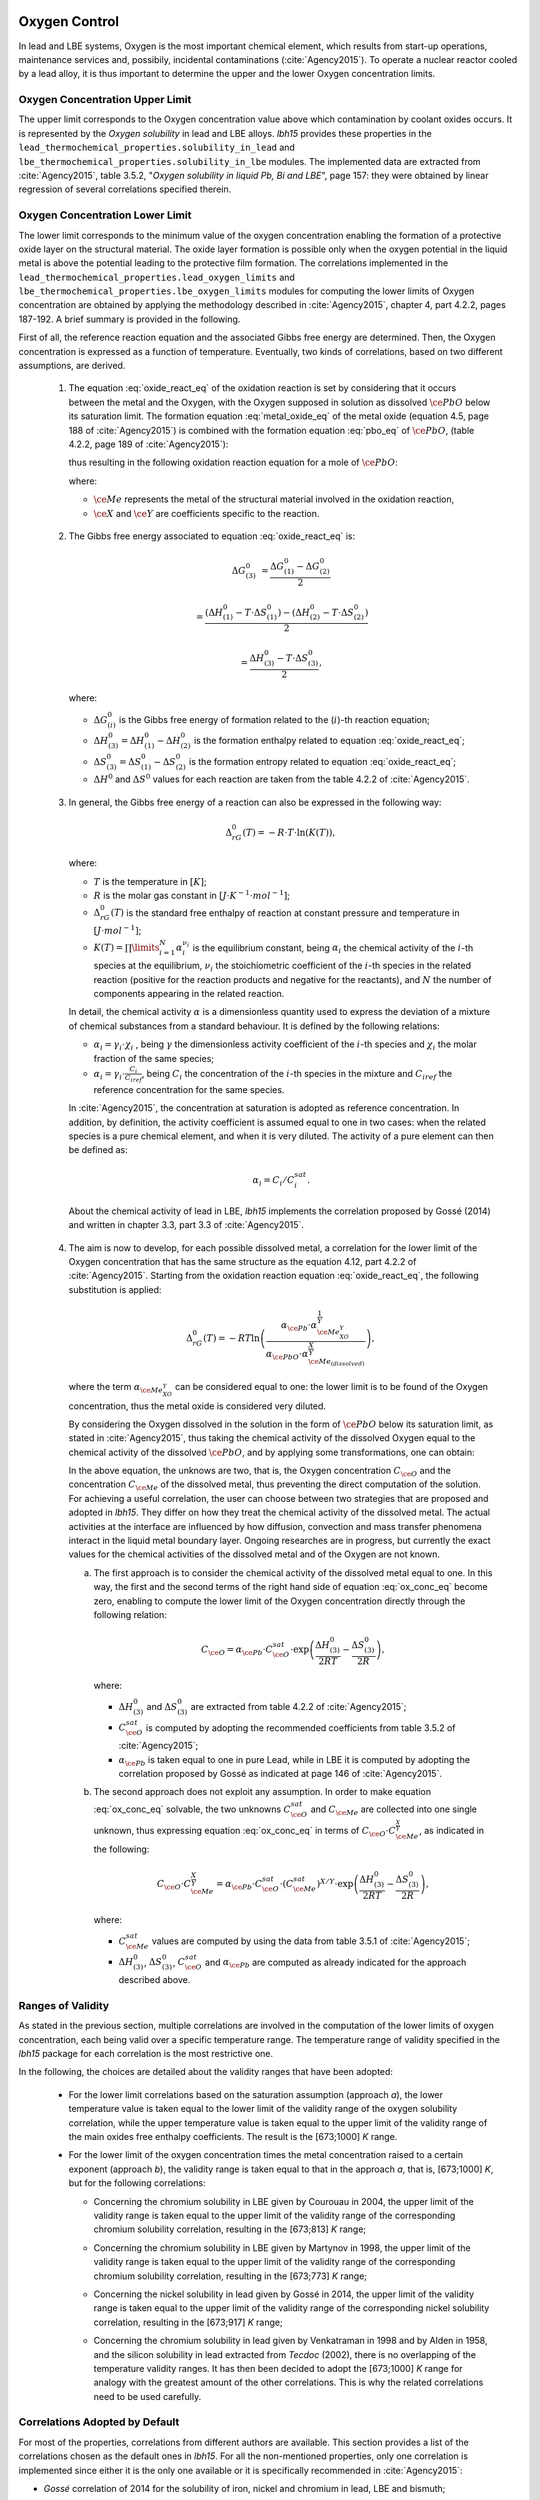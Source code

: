 .. _oxygen-control:

++++++++++++++
Oxygen Control
++++++++++++++

In lead and LBE systems, Oxygen is the most important chemical element, which results
from start-up operations, maintenance services and, possibily, incidental contaminations (:cite:`Agency2015`).
To operate a nuclear reactor cooled by a lead alloy, it is thus important to
determine the upper and the lower Oxygen concentration limits.

.. _ Oxygen concentration upper limit:

Oxygen Concentration Upper Limit
================================

The upper limit corresponds to the Oxygen concentration value above which contamination by coolant oxides occurs.
It is represented by the *Oxygen solubility* in lead and LBE alloys. *lbh15* provides
these properties in the ``lead_thermochemical_properties.solubility_in_lead``
and ``lbe_thermochemical_properties.solubility_in_lbe`` modules.
The implemented data are extracted from :cite:`Agency2015`, table 3.5.2,
"*Oxygen solubility in liquid Pb, Bi and LBE*", page 157: they were obtained by linear regression of
several correlations specified therein.

.. _ Oxygen concentration lower limit:

Oxygen Concentration Lower Limit
================================

The lower limit corresponds to the minimum value of the oxygen concentration enabling the formation of a protective oxide layer on the structural material.
The oxide layer formation is possible only when the oxygen potential in the liquid metal is above the
potential leading to the protective film formation. The correlations implemented in the
``lead_thermochemical_properties.lead_oxygen_limits`` and ``lbe_thermochemical_properties.lbe_oxygen_limits``
modules for computing the lower limits of Oxygen concentration are obtained by applying the methodology
described in :cite:`Agency2015`, chapter 4, part 4.2.2, pages 187-192. A brief summary is provided in the following.

First of all, the reference reaction equation and the associated Gibbs free energy are determined. Then, the Oxygen
concentration is expressed as a function of temperature. Eventually, two kinds of correlations, based on two different
assumptions, are derived.

..

  1. The equation :eq:`oxide_react_eq` of the oxidation reaction is set by considering that it occurs
     between the metal and the Oxygen, with the Oxygen supposed in solution as dissolved :math:`\ce{PbO}` below its saturation limit.
     The formation equation :eq:`metal_oxide_eq` of the metal oxide (equation 4.5, page 188 of :cite:`Agency2015`) is combined with the formation
     equation :eq:`pbo_eq` of :math:`\ce{PbO}`, (table 4.2.2, page 189 of :cite:`Agency2015`):

     .. math:: \ce{\frac{2X}{Y}Me_{\left(dissolved\right)} + O_{2\left(dissolved\right)} -> \frac{2}{Y}Me_XO_Y}
      :label: metal_oxide_eq

     .. math:: \ce{2Pb + O_2 -> 2PbO}
      :label: pbo_eq

     thus resulting in the following oxidation reaction equation for a mole of :math:`\ce{PbO}`:

     .. math:: \ce{\frac{X}{Y}Me_{\left( dissolved \right)} + O_{\left(dissolved\right)} + PbO -> \frac{1}{Y}Me_XO_Y + Pb + O}
      :label: oxide_react_eq

     where:

     - :math:`\ce{Me}` represents the metal of the structural material involved in the oxidation reaction,
     - :math:`\ce{X}` and :math:`\ce{Y}` are coefficients specific to the reaction.

..

  2. The Gibbs free energy associated to equation :eq:`oxide_react_eq` is:

     .. math::
      \Delta G^0_{\left(3\right)} & = \frac{\Delta G^0_{\left(1\right)}-\Delta G^0_{\left(2\right)}}{2}

      & = \frac{\left(\Delta H^0_{\left(1\right)}-T\cdot\Delta S^0_{\left(1\right)}\right)-\left(\Delta H^0_{\left(2\right)}-T\cdot\Delta S^0_{\left(2\right)}\right)}{2}

      & = \frac{\Delta H^0_{\left(3\right)}-T\cdot\Delta S^0_{\left(3\right)}}{2},
     
     where:

     - :math:`\Delta G^0_{\left(i\right)}` is the Gibbs free energy of formation related to the (:math:`i`)-th reaction equation;
     - :math:`\Delta H^0_{\left(3\right)} = \Delta H^0_{\left(1\right)}-\Delta H^0_{\left(2\right)}` is the formation enthalpy related to equation :eq:`oxide_react_eq`;
     - :math:`\Delta S^0_{\left(3\right)} =\Delta S^0_{\left(1\right)}-\Delta S^0_{\left(2\right)}` is the formation entropy related to equation :eq:`oxide_react_eq`;
     - :math:`\Delta H^0` and :math:`\Delta S^0` values for each reaction are taken from the table 4.2.2 of :cite:`Agency2015`.

..

  3. In general, the Gibbs free energy of a reaction can also be expressed in the following way:

     .. math:: \Delta_rG^0 \left(T\right) = -R \cdot T \cdot \ln{\left(K \left(T\right)\right)},
      
     where:

     - :math:`T` is the temperature in :math:`\left[K\right]`;

     - :math:`R` is the molar gas constant in :math:`\left[J\cdot K^{-1} \cdot mol^{-1}\right]`;

     - :math:`\Delta_rG^0 \left(T\right)` is the standard free enthalpy of reaction at constant pressure
       and temperature in :math:`\left[J\cdot mol^{-1}\right]`;

     - :math:`K \left(T\right) = \prod\limits_{i=1}^{N} \alpha_i^{\nu_i}` is the equilibrium constant,
       being :math:`\alpha_i` the chemical activity of the :math:`i`-th species at the equilibrium,
       :math:`\nu_i` the stoichiometric coefficient of the :math:`i`-th species in the related reaction
       (positive for the reaction products and negative for the reactants), and :math:`N` the number of
       components appearing in the related reaction.

     In detail, the chemical activity :math:`\alpha` is a dimensionless quantity used to express the deviation
     of a mixture of chemical substances from a standard behaviour. It is defined by the following relations:

     - :math:`\alpha_i = \gamma_i\cdot\chi_i` , being :math:`\gamma` the dimensionless activity coefficient
       of the :math:`i`-th species and :math:`\chi_i` the molar fraction of the same species;

     - :math:`\alpha_i = \gamma_i\cdot\frac{C_i}{C_{iref}}`, being :math:`C_i` the concentration of the
       :math:`i`-th species in the mixture and :math:`C_{iref}` the reference concentration for the same species.

     In :cite:`Agency2015`, the concentration at saturation is adopted as reference concentration. In addition,
     by definition, the activity coefficient is assumed equal to one in two cases: when the related species is a pure chemical
     element, and when it is very diluted. The activity of a pure element can then be defined as:
     
     .. math:: \alpha_i=C_i / C_i^{sat}.

     About the chemical activity of lead in LBE, *lbh15* implements the correlation proposed by Gossé (2014)
     and written in chapter 3.3, part 3.3 of :cite:`Agency2015`.

..

  4. The aim is now to develop, for each possible dissolved metal, a correlation for the lower limit of the
     Oxygen concentration that has the same structure as the equation 4.12, part 4.2.2 of :cite:`Agency2015`. Starting from the
     oxidation reaction equation :eq:`oxide_react_eq`, the following substitution is applied:

     .. math:: \Delta_rG^0 \left( T \right) = -RT\ln{ \left( \frac{\alpha_{\ce{Pb}} \cdot \alpha_{\ce{Me_XO_Y}}^{\frac{1}{Y}}}{\alpha_{\ce{PbO}}\cdot\alpha_{\ce{Me_{\left( dissolved \right)}}}^{\frac{X}{Y}}} \right)},

     where the term :math:`\alpha_{\ce{Me_XO_Y}}` can be considered equal to one: the lower limit is to be found of the Oxygen
     concentration, thus the metal oxide is considered very diluted.

     By considering the Oxygen dissolved in the solution in the form of :math:`\ce{PbO}` below its saturation limit, as stated in :cite:`Agency2015`,
     thus taking the chemical activity of the dissolved Oxygen equal to the chemical activity of the dissolved :math:`\ce{PbO}`, and by
     applying some transformations, one can obtain:

     .. math:: \ln{\left( C_{\ce{O}} \right)} = \frac{X}{Y} \cdot \ln{\left(\frac{C_{\ce{Me}}^{sat}}{C_{\ce{Me}}}\right)} + \frac{\Delta H^0_{\left(3\right)}}{2RT} - \frac{\Delta S^0_{\left(3\right)}}{2R} + \ln{\left(\alpha_{\ce{Pb}} \cdot C_{\ce{O}}^{sat}\right)}.
      :label: ox_conc_eq

     In the above equation, the unknows are two, that is, the Oxygen concentration :math:`C_{\ce{O}}` and the concentration
     :math:`C_{\ce{Me}}` of the dissolved metal, thus preventing the direct computation of the solution. For achieving
     a useful correlation, the user can choose between two strategies that are proposed and adopted in *lbh15*. They differ
     on how they treat the chemical activity of the dissolved metal. The actual activities at the interface are
     influenced by how diffusion, convection and mass transfer phenomena interact in the liquid metal boundary layer.
     Ongoing researches are in progress, but currently the exact values for the chemical activities of the dissolved
     metal and of the Oxygen are not known.

     a. The first approach is to consider the chemical activity of the dissolved metal equal to one.
        In this way, the first and the second terms of the right hand side of equation :eq:`ox_conc_eq` become zero, enabling to
        compute the lower limit of the Oxygen concentration directly through the following relation:

        .. math:: C_{\ce{O}} = \alpha_{\ce{Pb}} \cdot C_{\ce{O}}^{sat} \cdot \exp{\left(\frac{\Delta H^0_{\left(3\right)}}{2RT} - \frac{\Delta S^0_{\left(3\right)}}{2R} \right)},

        where:
  
        - :math:`\Delta H^0_{\left(3\right)}` and :math:`\Delta S^0_{\left(3\right)}` are extracted from table 4.2.2 of :cite:`Agency2015`;

        - :math:`C_{\ce{O}}^{sat}` is computed by adopting the recommended coefficients from table 3.5.2 of :cite:`Agency2015`;

        - :math:`\alpha_{\ce{Pb}}` is taken equal to one in pure Lead, while in LBE it is computed by adopting the
          correlation proposed by Gossé as indicated at page 146 of :cite:`Agency2015`.

     b. The second approach does not exploit any assumption. In order to make equation :eq:`ox_conc_eq` solvable, the two unknowns
        :math:`C_{\ce{O}}^{sat}` and :math:`C_{\ce{Me}}` are collected into one single unknown, thus expressing equation :eq:`ox_conc_eq` in terms
        of :math:`C_{\ce{O}} \cdot C_{\ce{Me}}^{\frac{X}{Y}}`, as indicated in the following:

        .. math:: C_{\ce{O}} \cdot C_{\ce{Me}}^{\frac{X}{Y}} = \alpha_{\ce{Pb}} \cdot C_{\ce{O}}^{sat} \cdot \left(C_{\ce{Me}}^{sat}\right)^{X/Y} \cdot \exp{\left(\frac{\Delta H^0_{\left(3\right)}}{2RT} - \frac{\Delta S^0_{\left(3\right)}}{2R}\right)},

        where:

        - :math:`C_{\ce{Me}}^{sat}` values are computed by using the data from table 3.5.1 of :cite:`Agency2015`;

        - :math:`\Delta H^0_{\left(3\right)}`, :math:`\Delta S^0_{\left(3\right)}`, :math:`C_{\ce{O}}^{sat}` and :math:`\alpha_{\ce{Pb}}` are computed as already
          indicated for the approach described above.

.. _ Ranges of validity:

Ranges of Validity
==================

As stated in the previous section, multiple correlations are involved in the computation of the lower limits of
oxygen concentration, each being valid over a specific temperature range. The temperature range of
validity specified in the *lbh15* package for each correlation is the most restrictive one.

In the following, the choices are detailed about the validity ranges that have been adopted:

  - For the lower limit correlations based on the saturation assumption (approach *a*), the lower temperature
    value is taken equal to the lower limit of the validity range of the oxygen solubility correlation,
    while the upper temperature value is taken equal to the upper limit of the validity range of the main
    oxides free enthalpy coefficients. The result is the [673;1000] *K* range.
  
  ..

  - For the lower limit of the oxygen concentration times the metal concentration raised to a certain exponent (approach *b*),
    the validity range is taken equal to that in the approach *a*, that is, [673;1000] *K*, but for the following correlations:

    - Concerning the chromium solubility in LBE given by Courouau in 2004, the upper limit of the validity range
      is taken equal to the upper limit of the validity range of the corresponding chromium solubility correlation, resulting in the [673;813] *K* range;

    ..

    - Concerning the chromium solubility in LBE given by Martynov in 1998, the upper limit of the validity range
      is taken equal to the upper limit of the validity range of the corresponding chromium solubility correlation, resulting in the [673;773] *K* range;

    ..

    - Concerning the nickel solubility in lead given by Gossé in 2014, the upper limit of the validity range
      is taken equal to the upper limit of the validity range of the corresponding nickel solubility correlation, resulting in the [673;917] *K* range;

    ..
    
    - Concerning the chromium solubility in lead given by Venkatraman in 1998 and by Alden in 1958, and the silicon solubility
      in lead extracted from *Tecdoc* (2002), there is no overlapping of the temperature validity ranges. It has then been decided
      to adopt the [673;1000] *K* range for analogy with the greatest amount of the other correlations. This is why the related
      correlations need to be used carefully.

.. _ Correlations adopted by default:

Correlations Adopted by Default
===============================

For most of the properties, correlations from different authors are available. This section provides a list of the
correlations chosen as the default ones in *lbh15*. For all the non-mentioned properties, only one correlation is
implemented since either it is the only one available or it is specifically recommended in :cite:`Agency2015`:

- *Gossé* correlation of 2014 for the solubility of iron, nickel and chromium in lead, LBE and bismuth;

..

- *Alcock* correlation of 1964 for the oxygen partial pressure divided by the oxygen concentration squared in lead;

..

- *Isecke* correlation of 1979 for the oxygen partial pressure divided by the oxygen concentration squared in bismuth;

..

- *Gromov* correlation of 1996 for the oxygen diffusivity in lead and in LBE;

..

- *Fitzner* correlation of 1964 for the oxygen diffusivity in bismuth.

..

The choice of the above default correlations has been driven by what recommended in :cite:`Agency2015` and by the temperature ranges.
In particular, since most of the liquid lead applications are working at low temperatures, the correlations are preferred whose validity ranges
are related to the lowest available temperature values and whose extension is the widest available.

The user is invited to check the ranges of validity of the correlations she/he is using to make sure they match with the specific
application requirements. In case other correlations are needed that are different from the ones already implemented in *lbh15*, please see
:any:`advanced-usage` section.


.. _tutorials:

+++++++++
Tutorials
+++++++++

.. _ Control of Oxygen Concentration:

Control of Oxygen Concentration
===============================

This section describes a simple, but meaningful example application where the *lbh15* package features are exploited.
This simple model is useful for the setup of chemistry control of lead. The use of standard and uniform data is
essential into this context to ensure comparability of results.

A generic volume of liquid lead is subjected to a constant heat dissipation. At a specified time, instantaneously,
a heat load is applied that remains constant for the rest of the simulation.

The system behavior can be described by the following heat balance equation, where the transient term on the left
hand side is present, together with the above mentioned heat source terms on the right hand side:

.. math:: \frac{d \left( \rho h \right)}{d t} \quad = \quad Q_{in} + Q_{out},

where:

- :math:`\rho = \rho\left(T\right)` is the lead density :math:`\left[kg / m^3\right]`;
- :math:`h = c_p\left(T\right) \cdot T` is the specific enthalpy :math:`\left[J / kg\right]` of lead;
- :math:`Q_{out}` is the dissipated heat in :math:`\left[W / m^3\right]`, that is kept constant throughout the entire simulation;
- :math:`Q_{in}` is the heat load in :math:`\left[W / m^3\right]` that suddenly, during the simulation, undergoes a step variation; like an Heaviside function, the heat load
  initial value is kept to zero till the instantaneous change, after which it reaches a constant positive value, as illustrated in :numref:`timevsqin`.
  
  .. _timevsqin:
  
  .. figure:: figures/time_Qin.png
    :width: 500
    :align: Center
    
    Time history of the heat load applied to the lead volume.

Let suppose that the lead volume works in an environment where the creation of an Iron oxide layer must be guaranteed on the bounding walls. This requires
the Oxygen concentration within the lead to be always within the admissible range having the
:class:`lbh15.properties.lead_thermochemical_properties.solubility_in_lead.OxygenSolubility`
value as upper limit and, as lower limit, the
:class:`lbh15.properties.lead_thermochemical_properties.lead_oxygen_limits.LowerLimitIron`
value. The choice of the Iron oxide is just for illustrative
purposes, the same goes for any other oxide formation. The Oxygen concentration must then be controlled by supposing the application of an ideal device able
to add and subtract Oxygen to/from the lead volume.

The system enabling this kind of control is depicted in :numref:`contrschema`.

.. _contrschema:

.. figure:: figures/controlSchema.png
  :width: 500
  :align: Center

  Control schema of the Oxygen concentration within the lead volume.

In detail:

- the *Lead Volume* behaves as stated by the above mentioned heat balance equation, thus providing the actual temperature and Oxygen concentration values;
- the *PID Controller* estimates the Oxygen concentration value to assure within the *Lead Volume*;
- the *setpoint* the controller should follow is computed as the middle value of the admissibile Oxygen concentration range, and it is computed by exploiting the
  actual temperature value of the *Lead Volume*;
- the *PID Controller* tries to reach the setpoint value which changes in time according to the evolution of the *Lead Volume*.

This tutorial implements the just described system by extracting the thermo-physical and the thermo-chemical properties of the lead volume by means
of the *lbh15* package. The user can try more configurations than the one already implemented by changing the value of the following variables:

- Lead initial temperature in :math:`\left[K\right]`;
- Maximum value of the heat load applied to the lead volume in :math:`\left[W / m^3\right]`;
- Time instant when the heat load changes instantaneously in :math:`\left[s\right]`;
- Constant dissipated heat power in :math:`\left[W / m^3\right]`;
- Oxygen initial concentration in :math:`\left[wt.\%\right]`;
- PID controller settings, that is, the *proportional*, the *integral* and the *derivative* coefficients;
- Simulation duration;
- Number of integration time steps.

By looking into the code implementation, the following sections are identified:

- Modules importing:

  .. code-block:: python

    import numpy as np
    from lbh15 import Lead # LBH15 package
    from simple_pid import PID # PID controller
    import support # Supporting functions
  
  where:

  - the lead-related module is imported from the ``lbh15`` package;
  - the ``PID`` module is imported from the ``simple_pid`` package, which is available at:
    https://pypi.org/project/simple-pid/
    and which can be installed by applying the following instruction:

    .. code-block:: console

      python -m pip install simple-pid
    
    ``simple-pid`` :math:`>= 2.0.0` is required;
  - the ``support`` module collects all the functions that are used in the remaining portion of the code;

- Constant and initial values setting:

  .. code-block:: python

    ######
    # Data
    # Operating conditions
    T_start = 800 # Initial lead temperature [K]
    Qin_max: float = 2.1e6 # Maximum value of heat load [W/m3]
    t_jump: float = 100 # Time instant when the heat load jump happens [s]
    Qout: float = -1e6 # Value of dissipated heat power [W/m3]
    Ox_start = 7e-4 # Initial oxygen concentration [wt.%]
    # PID controller settings
    P_coeff: float = 0.75 # Proportional coefficient [-]
    I_coeff: float = 0.9 # Integral coefficient [-]
    D_coeff: float = 0.0 # Derivative coefficient [-]
    max_output: float = Ox_start # Maximum value of the output [wt.%]
    # Simulation settings
    start_time: float = 0 # Start time of the simulation [s]
    end_time: float = 200 # End time of the simulation [s]
    time_steps_num: float = 1000 # Number of integration time steps [-]

- Declaration and initialization of support and solution arrays:

  .. code-block:: python

    #####################
    # Arrays of variables
    # Time
    time, delta_t = np.linspace(start_time, end_time, time_steps_num, retstep=True)
    # Heat load time history
    t_jump = t_jump if start_time < t_jump and end_time > t_jump else\
        (end_time-start_time)/2.0
    Qin_signal = Qin_max * np.heaviside(time - t_jump, 0.5)
    Qin = {t:q for t,q in zip(time, Qin_signal)}
    # Lead temperature
    T_sol = np.zeros(len(time))
    # Oxygen concentrations
    Ox_stp = np.zeros(len(time))
    Ox_sol = np.zeros(len(time))

  where:

  - ``time`` contains all the time instants which the solution is computed at;
  - ``delta_t`` is the integration time step;
  - ``Qin`` is a dictionary containing for each time instant (key) the corresponding heat load value; values coincide with the Heaviside function values stored in ``Qin_signal``;
  - ``T_sol`` is the array where the lead temperature time history will be stored;
  - ``Ox_stp`` is the array where the Oxygen concentration setpoint values will be stored that will be followed by the PID controller;
  - ``Ox_sol`` is the array where the Oxygen concentration values will be stored that will be suggested by the PID controller;

- Solutions initialization and ``lead`` object instantiation:

  .. code-block:: python

    ########################
    # Set the initial values
    T_sol[0] = T_start
    lead = Lead(T=T_start)
    Ox_stp[0] = support.ox_concentration_setpoint(lead)
    Ox_sol[0] = Ox_start
  
  where:

  - ``lead`` object is instantiated at a reference temperature equal to the initial temperature of the lead volume;
  - the initial value of the Oxygen concentration setpoint is taken equal to the middle value of the admissibile operative range of the Oxygen concentration as function of temperature;

- PID controller setup:

  .. code-block:: python

    ########################
    # Set the PID controller
    pid = PID(P_coeff, I_coeff, D_coeff,
              setpoint=Ox_stp[0], starting_output=Ox_start/2)
    pid.sample_time = None
    pid.time_fn = support.sim_time
    pid.output_limits = (0, max_output)

  where:

  - the time function ``sim_time`` is imposed to the PID controller, that makes it operate in the simulation time framework;

- Controller system evolution in time:

  .. code-block:: python

    # Solve the balance equation in T and control the oxygen concentration
    i = 1
    for t in time[1:]:
        lead.T = T_sol[i-1]
        T_sol[i], Ox_stp[i], Ox_sol[i] = \
            support.integrate_in_time(lead, t, float(delta_t), Qin[t],
                                      Qout, Ox_sol[i-1])
        pid.setpoint = Ox_stp[i]
        Ox_sol[i] = pid(Ox_sol[i])
        i += 1

  where there is a loop over all the required time instants; for each :code:`i`-th instant:

  - an explicit call is made to the time integration function;
  - the Oxygen concentration setpoint is updated correspondingly;
  - the PID is asked to provide the new Oxygen concentration value to guarantee within the lead volume;

- Results plotting:

  .. code-block:: python

    #######
    # Plots
    # Qin signal
    support.plotTimeHistory(1, time, np.array(list(Qin.values())),
                            "time [$s$]", "Qin [$W/m^3$]",
                            "Heat Load Time History",
                            "time_Qin.png")
    # T_sol
    support.plotTimeHistory(2, time, T_sol,
                            "time [$s$]", "T [$K$]",
                            "Lead Temperature Time History",
                            "time_T.png")
    # Ox_sol overlapped to Ox_stp
    support.plot2TimeHistories(3, time, Ox_sol, "Control",
                              time, Ox_stp, "Set-Point",
                              "time [$s$]", "Oxygen Concentration [$wt.\\%$]",
                              "Oxygen Concentration vs Setpoint Time History",
                              "time_OxVsOxStp.png")
  
  where:

  - the first call to ``plotTimeHistory()`` returns the 2D plot shown in :numref:`timevsqin`, where the heat load time history is depicted;
  - the second call to ``plotTimeHistory()`` returns the 2D plot where the temperature time history is depicted of the lead volume (see :numref:`timet`);
    
    .. _timet:
    
    .. figure:: figures/time_T.png
      :width: 500
      :align: Center
      
      Time evolution of the temperature of the lead volume.
  
  - the call to ``plot2TimeHistories()`` returns the 2D plot where both the Oxygen concentrations time histories are reproduced, that is, the one of the setpoint and the one of the actual Oxygen concentration (see :numref:`timeox`);
    
    .. _timeox:
    
    .. figure:: figures/time_OxVsOxStp.png
      :width: 500
      :align: Center
      
      Time evolution of the Oxygen concentrations within the lead volume: the Oxygen concentration setpoint (orange) and the actual controlled Oxygen concentration (blue).

    After an initial transient, the blue curve, representing the controlled Oxygen concentration within lead, overlaps almost exactly with the setpoint values (orange curve).
    The overlapping of the two Oxygen concentration curves can be improved or worsened by varying the PID coefficients.

.. note:: This tutorial works even with the :class:`.Bismuth` and the :class:`.LBE` classes instances.

